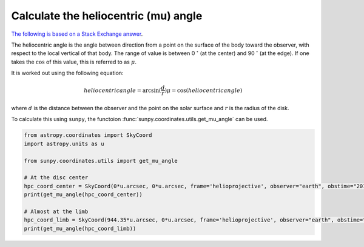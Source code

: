.. _sunpy-how-to-mu-angle:

*************************************
Calculate the heliocentric (mu) angle
*************************************

`The following is based on a Stack Exchange answer <https://astronomy.stackexchange.com/a/48172>`__.

The heliocentric angle is the angle between direction from a point on the surface of the body toward the observer, with respect to the local vertical of that body.
The range of value is between 0 :math:`^\circ` (at the center) and 90 :math:`^\circ` (at the edge).
If one takes the :math:`\cos` of this value, this is referred to as :math:`\mu`.

It is worked out using the following equation:

.. math::

    heliocentric angle = \arcsin(\frac{d}{r})
    \mu=\cos(heliocentric angle)

where :math:`d` is the distance between the observer and the point on the solar surface and :math:`r` is the radius of the disk.

To calculate this using ``sunpy``, the functoion :func:`sunpy.coordinates.utils.get_mu_angle` can be used.

.. code-block:: python

    from astropy.coordinates import SkyCoord
    import astropy.units as u

    from sunpy.coordinates.utils import get_mu_angle

    # At the disc center
    hpc_coord_center = SkyCoord(0*u.arcsec, 0*u.arcsec, frame='helioprojective', observer="earth", obstime="2017-07-26")
    print(get_mu_angle(hpc_coord_center))

    # Almost at the limb
    hpc_coord_limb = SkyCoord(944.35*u.arcsec, 0*u.arcsec, frame='helioprojective', observer="earth", obstime="2017-07-26")
    print(get_mu_angle(hpc_coord_limb))
